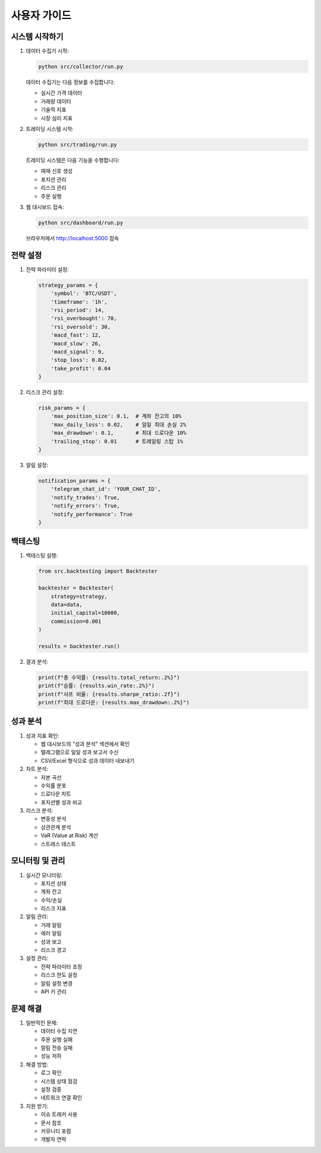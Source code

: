 사용자 가이드
===========

시스템 시작하기
-------------

1. 데이터 수집기 시작:

   .. code-block:: bash

      python src/collector/run.py

   데이터 수집기는 다음 정보를 수집합니다:
   
   * 실시간 가격 데이터
   * 거래량 데이터
   * 기술적 지표
   * 시장 심리 지표

2. 트레이딩 시스템 시작:

   .. code-block:: bash

      python src/trading/run.py

   트레이딩 시스템은 다음 기능을 수행합니다:
   
   * 매매 신호 생성
   * 포지션 관리
   * 리스크 관리
   * 주문 실행

3. 웹 대시보드 접속:

   .. code-block:: bash

      python src/dashboard/run.py

   브라우저에서 http://localhost:5000 접속

전략 설정
--------

1. 전략 파라미터 설정:

   .. code-block:: python

      strategy_params = {
          'symbol': 'BTC/USDT',
          'timeframe': '1h',
          'rsi_period': 14,
          'rsi_overbought': 70,
          'rsi_oversold': 30,
          'macd_fast': 12,
          'macd_slow': 26,
          'macd_signal': 9,
          'stop_loss': 0.02,
          'take_profit': 0.04
      }

2. 리스크 관리 설정:

   .. code-block:: python

      risk_params = {
          'max_position_size': 0.1,  # 계좌 잔고의 10%
          'max_daily_loss': 0.02,    # 일일 최대 손실 2%
          'max_drawdown': 0.1,       # 최대 드로다운 10%
          'trailing_stop': 0.01      # 트레일링 스탑 1%
      }

3. 알림 설정:

   .. code-block:: python

      notification_params = {
          'telegram_chat_id': 'YOUR_CHAT_ID',
          'notify_trades': True,
          'notify_errors': True,
          'notify_performance': True
      }

백테스팅
--------

1. 백테스팅 실행:

   .. code-block:: python

      from src.backtesting import Backtester
      
      backtester = Backtester(
          strategy=strategy,
          data=data,
          initial_capital=10000,
          commission=0.001
      )
      
      results = backtester.run()

2. 결과 분석:

   .. code-block:: python

      print(f"총 수익률: {results.total_return:.2%}")
      print(f"승률: {results.win_rate:.2%}")
      print(f"샤프 비율: {results.sharpe_ratio:.2f}")
      print(f"최대 드로다운: {results.max_drawdown:.2%}")

성과 분석
--------

1. 성과 지표 확인:

   * 웹 대시보드의 "성과 분석" 섹션에서 확인
   * 텔레그램으로 일일 성과 보고서 수신
   * CSV/Excel 형식으로 성과 데이터 내보내기

2. 차트 분석:

   * 자본 곡선
   * 수익률 분포
   * 드로다운 차트
   * 포지션별 성과 비교

3. 리스크 분석:

   * 변동성 분석
   * 상관관계 분석
   * VaR (Value at Risk) 계산
   * 스트레스 테스트

모니터링 및 관리
--------------

1. 실시간 모니터링:

   * 포지션 상태
   * 계좌 잔고
   * 수익/손실
   * 리스크 지표

2. 알림 관리:

   * 거래 알림
   * 에러 알림
   * 성과 보고
   * 리스크 경고

3. 설정 관리:

   * 전략 파라미터 조정
   * 리스크 한도 설정
   * 알림 설정 변경
   * API 키 관리

문제 해결
--------

1. 일반적인 문제:

   * 데이터 수집 지연
   * 주문 실행 실패
   * 알림 전송 실패
   * 성능 저하

2. 해결 방법:

   * 로그 확인
   * 시스템 상태 점검
   * 설정 검증
   * 네트워크 연결 확인

3. 지원 받기:

   * 이슈 트래커 사용
   * 문서 참조
   * 커뮤니티 포럼
   * 개발자 연락 